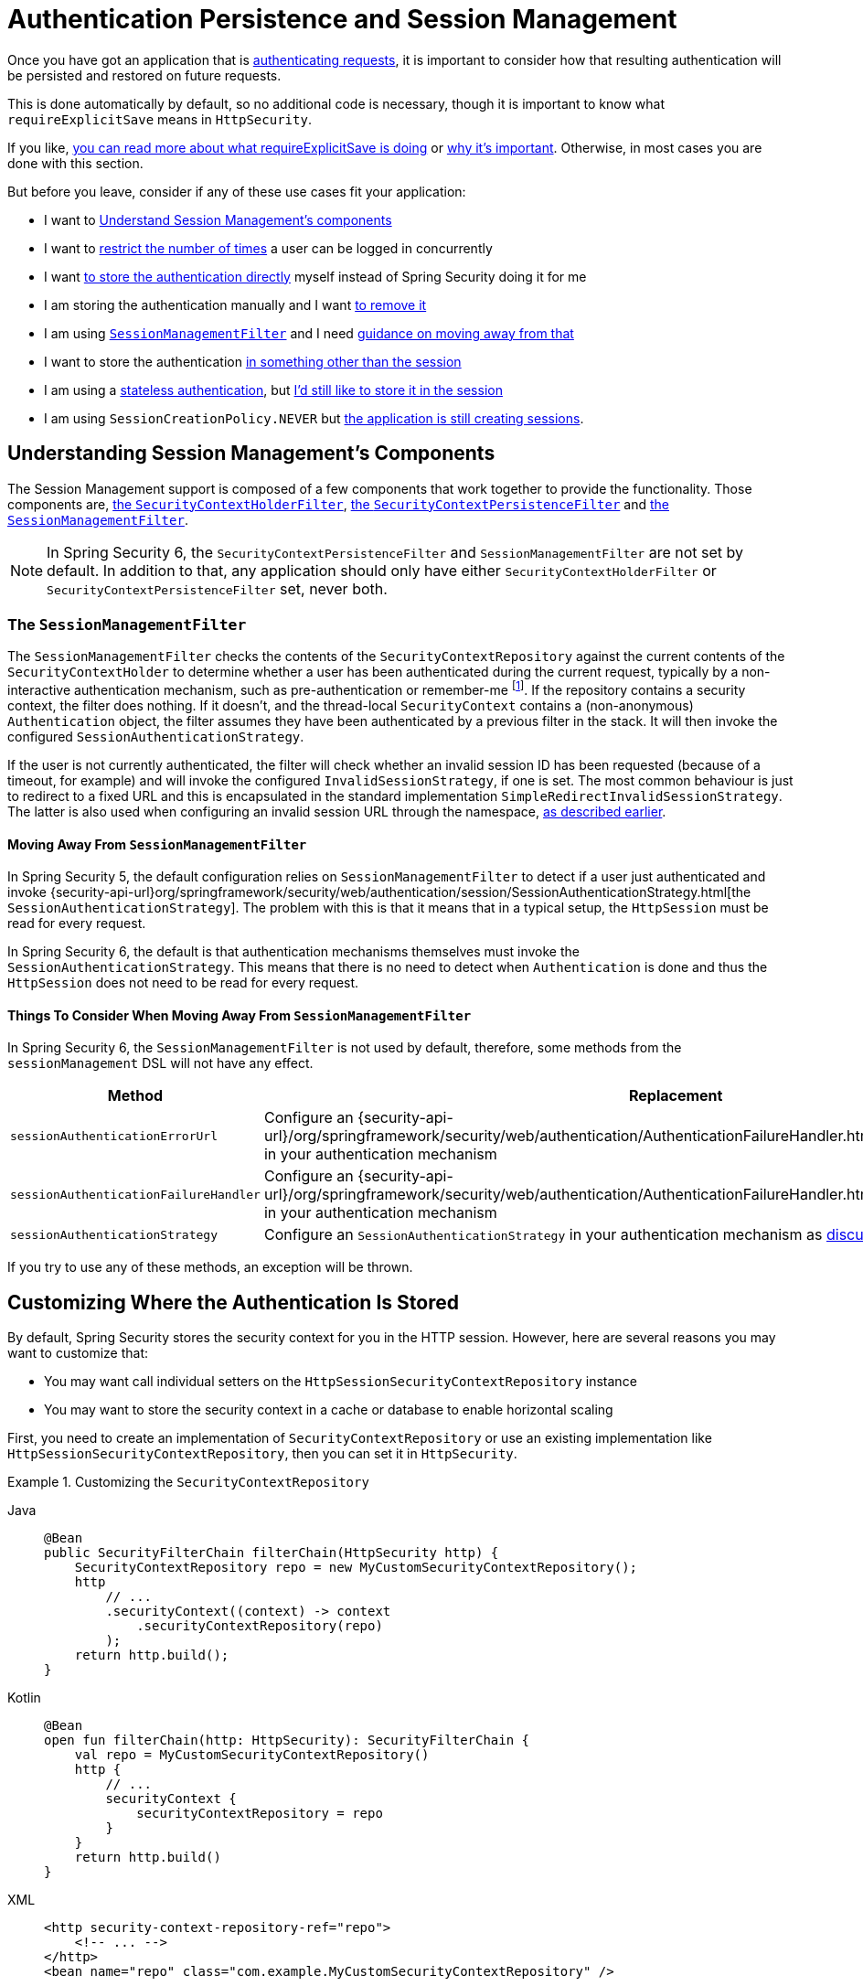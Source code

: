 [[session-mgmt]]
= Authentication Persistence and Session Management

Once you have got an application that is xref:servlet/authentication/index.adoc[authenticating requests], it is important to consider how that resulting authentication will be persisted and restored on future requests.

This is done automatically by default, so no additional code is necessary, though it is important to know what `requireExplicitSave` means in `HttpSecurity`.

If you like, <<how-it-works-requireexplicitsave,you can read more about what requireExplicitSave is doing>> or <<requireexplicitsave,why it's important>>. Otherwise, in most cases you are done with this section.

But before you leave, consider if any of these use cases fit your application:

* I want to <<understanding-session-management-components,Understand Session Management's components>>
* I want to <<ns-concurrent-sessions,restrict the number of times>> a user can be logged in concurrently
* I want <<store-authentication-manually,to store the authentication directly>> myself instead of Spring Security doing it for me
* I am storing the authentication manually and I want <<properly-clearing-authentication,to remove it>>
* I am using <<the-sessionmanagementfilter, `SessionManagementFilter`>> and I need <<moving-away-from-sessionmanagementfilter,guidance on moving away from that>>
* I want to store the authentication <<customizing-where-authentication-is-stored,in something other than the session>>
* I am using a <<stateless-authentication, stateless authentication>>, but <<storing-stateless-authentication-in-the-session,I'd still like to store it in the session>>
* I am using `SessionCreationPolicy.NEVER` but <<never-policy-session-still-created,the application is still creating sessions>>.


[[understanding-session-management-components]]
== Understanding Session Management's Components

The Session Management support is composed of a few components that work together to provide the functionality.
Those components are, xref:servlet/authentication/persistence.adoc#securitycontextholderfilter[the `SecurityContextHolderFilter`], xref:servlet/authentication/persistence.adoc#securitycontextpersistencefilter[the `SecurityContextPersistenceFilter`] and <<the-sessionmanagementfilter,the `SessionManagementFilter`>>.

[NOTE]
=====
In Spring Security 6, the `SecurityContextPersistenceFilter` and `SessionManagementFilter` are not set by default.
In addition to that, any application should only have either `SecurityContextHolderFilter` or `SecurityContextPersistenceFilter` set, never both.
=====

[[the-sessionmanagementfilter]]
=== The `SessionManagementFilter`

The `SessionManagementFilter` checks the contents of the `SecurityContextRepository` against the current contents of the `SecurityContextHolder` to determine whether a user has been authenticated during the current request, typically by a non-interactive authentication mechanism, such as pre-authentication or remember-me  footnote:[
Authentication by mechanisms which perform a redirect after authenticating (such as form-login) will not be detected by `SessionManagementFilter`, as the filter will not be invoked during the authenticating request.
Session-management functionality has to be handled separately in these cases.
].
If the repository contains a security context, the filter does nothing.
If it doesn't, and the thread-local `SecurityContext` contains a (non-anonymous) `Authentication` object, the filter assumes they have been authenticated by a previous filter in the stack.
It will then invoke the configured `SessionAuthenticationStrategy`.

If the user is not currently authenticated, the filter will check whether an invalid session ID has been requested (because of a timeout, for example) and will invoke the configured `InvalidSessionStrategy`, if one is set.
The most common behaviour is just to redirect to a fixed URL and this is encapsulated in the standard implementation `SimpleRedirectInvalidSessionStrategy`.
The latter is also used when configuring an invalid session URL through the namespace, <<session-mgmt,as described earlier>>.

[[moving-away-from-sessionmanagementfilter]]
==== Moving Away From `SessionManagementFilter`

In Spring Security 5, the default configuration relies on `SessionManagementFilter` to detect if a user just authenticated and invoke {security-api-url}org/springframework/security/web/authentication/session/SessionAuthenticationStrategy.html[the `SessionAuthenticationStrategy`].
The problem with this is that it means that in a typical setup, the `HttpSession` must be read for every request.

In Spring Security 6, the default is that authentication mechanisms themselves must invoke the `SessionAuthenticationStrategy`.
This means that there is no need to detect when `Authentication` is done and thus the `HttpSession` does not need to be read for every request.

==== Things To Consider When Moving Away From `SessionManagementFilter`

In Spring Security 6, the `SessionManagementFilter` is not used by default, therefore, some methods from the `sessionManagement` DSL will not have any effect.

|===
|Method |Replacement

|`sessionAuthenticationErrorUrl`
|Configure an {security-api-url}/org/springframework/security/web/authentication/AuthenticationFailureHandler.html[`AuthenticationFailureHandler`] in your authentication mechanism

|`sessionAuthenticationFailureHandler`
|Configure an {security-api-url}/org/springframework/security/web/authentication/AuthenticationFailureHandler.html[`AuthenticationFailureHandler`] in your authentication mechanism

|`sessionAuthenticationStrategy`
|Configure an `SessionAuthenticationStrategy` in your authentication mechanism as <<moving-away-from-sessionmanagementfilter,discussed above>>
|===

If you try to use any of these methods, an exception will be thrown.


[[customizing-where-authentication-is-stored]]
== Customizing Where the Authentication Is Stored

By default, Spring Security stores the security context for you in the HTTP session. However, here are several reasons you may want to customize that:

* You may want call individual setters on the `HttpSessionSecurityContextRepository` instance
* You may want to store the security context in a cache or database to enable horizontal scaling

First, you need to create an implementation of `SecurityContextRepository` or use an existing implementation like `HttpSessionSecurityContextRepository`, then you can set it in `HttpSecurity`.

[[customizing-the-securitycontextrepository]]
.Customizing the `SecurityContextRepository`
[tabs]
======
Java::
+
[source,java,role="primary"]
----
@Bean
public SecurityFilterChain filterChain(HttpSecurity http) {
    SecurityContextRepository repo = new MyCustomSecurityContextRepository();
    http
        // ...
        .securityContext((context) -> context
            .securityContextRepository(repo)
        );
    return http.build();
}
----

Kotlin::
+
[source,kotlin,role="secondary"]
----
@Bean
open fun filterChain(http: HttpSecurity): SecurityFilterChain {
    val repo = MyCustomSecurityContextRepository()
    http {
        // ...
        securityContext {
            securityContextRepository = repo
        }
    }
    return http.build()
}
----

XML::
+
[source,xml,role="secondary"]
----
<http security-context-repository-ref="repo">
    <!-- ... -->
</http>
<bean name="repo" class="com.example.MyCustomSecurityContextRepository" />
----
======

[NOTE]
====
The above configuration sets the `SecurityContextRepository` on the `SecurityContextHolderFilter` and **participating** authentication filters, like `UsernamePasswordAuthenticationFilter`.
To also set it in stateless filters, please see <<storing-stateless-authentication-in-the-session,how to customize the `SecurityContextRepository` for Stateless Authentication>>.
====

If you are using a custom authentication mechanism, you might want to <<store-authentication-manually,store the `Authentication` by yourself>>.

[[store-authentication-manually]]
=== Storing the `Authentication` manually

In some cases, for example, you might be authenticating a user manually instead of relying on Spring Security filters.
You can use a custom filters or a {spring-framework-reference-url}/web.html#mvc-controller[Spring MVC controller] endpoint to do that.
If you want to save the authentication between requests, in the `HttpSession`, for example, you have to do so:

[tabs]
======
Java::
+
[source,java,role="primary"]
----
private SecurityContextRepository securityContextRepository =
        new HttpSessionSecurityContextRepository(); <1>

@PostMapping("/login")
public void login(@RequestBody LoginRequest loginRequest, HttpServletRequest request, HttpServletResponse response) { <2>
    UsernamePasswordAuthenticationToken token = UsernamePasswordAuthenticationToken.unauthenticated(
        loginRequest.getUsername(), loginRequest.getPassword()); <3>
    Authentication authentication = authenticationManager.authenticate(token); <4>
    SecurityContext context = securityContextHolderStrategy.createEmptyContext();
    context.setAuthentication(authentication); <5>
    securityContextHolderStrategy.setContext(context);
    securityContextRepository.saveContext(context, request, response); <6>
}

class LoginRequest {

    private String username;
    private String password;

    // getters and setters
}
----
======

<1> Add the `SecurityContextRepository` to the controller
<2> Inject the `HttpServletRequest` and `HttpServletResponse` to be able to save the `SecurityContext`
<3> Create an unauthenticated `UsernamePasswordAuthenticationToken` using the provided credentials
<4> Call `AuthenticationManager#authenticate` to authenticate the user
<5> Create a `SecurityContext` and set the `Authentication` in it
<6> Save the `SecurityContext` in the `SecurityContextRepository`

And that's it.
If you are not sure what `securityContextHolderStrategy` is in the above example, you can read more about it in the <<use-securitycontextholderstrategy, Using `SecurityContextStrategy` section>>.

[[properly-clearing-authentication]]
=== Properly Clearing an Authentication

If you are using Spring Security's xref:servlet/authentication/logout.adoc[Logout Support] then it handles a lot of stuff for you including clearing and saving the context.
But, let's say you need to manually log users out of your app. In that case, you'll need to make sure you're clearing and saving the context properly.

Now, you might already be familiar with clearing the `SecurityContextHolder` by doing `SecurityContextHolderStrategy#clearContext()`.
That's great, but if your app requires an xref:migration/servlet/session-management.adoc#_require_explicit_saving_of_securitycontextrepository[explicit save of the context], simply clearing it isn't enough.
The reason is that it doesn't remove it from the `SecurityContextRepository`, which means the `SecurityContext` could still be available for the next requests, and we definitely don't want that.

To make sure the authentication is properly cleared and saved, you can invoke {security-api-url}/org/springframework/security/web/authentication/logout/SecurityContextLogoutHandler.html[the `SecurityContextLogoutHandler`] which does that for us, like so:

[tabs]
======
Java::
+
[source,java,role="primary"]
----
SecurityContextLogoutHandler handler = new SecurityContextLogoutHandler(); <1>
handler.logout(httpServletRequest, httpServletResponse, null); <2>
----
======

<1> Create a new instance of `SecurityContextLogoutHandler`
<2> Call the `logout` method passing in the `HttpServletRequest`, `HttpServletResponse` and a `null` authentication because it is not required for this handler.

It's important to remember that clearing and saving the context is just one piece of the logout process, therefore we recommend having Spring Security take care of it.

[[stateless-authentication]]
=== Configuring Persistence for Stateless Authentication

Sometimes there is no need to create and maintain a `HttpSession` for example, to persist the authentication across requests.
Some authentication mechanisms like xref:servlet/authentication/passwords/basic.adoc[HTTP Basic] are stateless and, therefore, re-authenticates the user on every request.

If you do not wish to create sessions, you can use `SessionCreationPolicy.STATELESS`, like so:

[tabs]
======
Java::
+
[source,java,role="primary"]
----
@Bean
public SecurityFilterChain filterChain(HttpSecurity http) {
    http
        // ...
        .sessionManagement((session) -> session
            .sessionCreationPolicy(SessionCreationPolicy.STATELESS)
        );
    return http.build();
}
----

Kotlin::
+
[source,kotlin,role="secondary"]
----
@Bean
open fun filterChain(http: HttpSecurity): SecurityFilterChain {
    http {
        // ...
        sessionManagement {
            sessionCreationPolicy = SessionCreationPolicy.STATELESS
        }
    }
    return http.build()
}
----

XML::
+
[source,xml,role="secondary"]
----
<http create-session="stateless">
    <!-- ... -->
</http>
----
======

The above configuration is <<customizing-where-authentication-is-stored, configuring the `SecurityContextRepository`>> to use a `NullSecurityContextRepository` and is also xref:servlet/architecture.adoc#requestcache-prevent-saved-request[preventing the request from being saved in the session].


[[never-policy-session-still-created]]
If you are using `SessionCreationPolicy.NEVER`, you might notice that the application is still creating a `HttpSession`.
In most cases, this happens because the xref:servlet/architecture.adoc#savedrequests[request is saved in the session] for the authenticated resource to re-request after authentication is successful.
To avoid that, please refer to xref:servlet/architecture.adoc#requestcache-prevent-saved-request[how to prevent the request of being saved] section.


[[storing-stateless-authentication-in-the-session]]
==== Storing Stateless Authentication in the Session

If, for some reason, you are using a stateless authentication mechanism, but you still want to store the authentication in the session you can use the `HttpSessionSecurityContextRepository` instead of the `NullSecurityContextRepository`.

For the xref:servlet/authentication/passwords/basic.adoc[HTTP Basic], you can add xref:servlet/configuration/java.adoc#post-processing-configured-objects[a `ObjectPostProcessor`] that changes the `SecurityContextRepository` used by the `BasicAuthenticationFilter`:

.Store HTTP Basic authentication in the `HttpSession`
[tabs]
======
Java::
+
[source,java,role="primary"]
----
@Bean
SecurityFilterChain web(HttpSecurity http) throws Exception {
    http
        // ...
        .httpBasic((basic) -> basic
            .addObjectPostProcessor(new ObjectPostProcessor<BasicAuthenticationFilter>() {
                @Override
                public <O extends BasicAuthenticationFilter> O postProcess(O filter) {
                    filter.setSecurityContextRepository(new HttpSessionSecurityContextRepository());
                    return filter;
                }
            })
        );

    return http.build();
}
----
======

The above also applies to others authentication mechanisms, like xref:servlet/oauth2/resource-server/index.adoc[Bearer Token Authentication].


[[requireexplicitsave]]
== Understanding Require Explicit Save

In Spring Security 5, the default behavior is for the xref:servlet/authentication/architecture.adoc#servlet-authentication-securitycontext[`SecurityContext`] to automatically be saved to the xref:servlet/authentication/persistence.adoc#securitycontextrepository[`SecurityContextRepository`] using the <<securitycontextpersistencefilter, `SecurityContextPersistenceFilter`>>.
Saving must be done just prior to the `HttpServletResponse` being committed and just before `SecurityContextPersistenceFilter`.
Unfortunately, automatic persistence of the `SecurityContext` can surprise users when it is done prior to the request completing (i.e. just prior to committing the `HttpServletResponse`).
It also is complex to keep track of the state to determine if a save is necessary causing unnecessary writes to the `SecurityContextRepository` (i.e. `HttpSession`) at times.

For these reasons, the `SecurityContextPersistenceFilter` has been deprecated to be replaced with the `SecurityContextHolderFilter`.
In Spring Security 6, the default behavior is that xref:servlet/authentication/persistence.adoc#securitycontextholderfilter[the `SecurityContextHolderFilter`] will only read the `SecurityContext` from  `SecurityContextRepository` and populate it in the `SecurityContextHolder`.
Users now must explicitly save the `SecurityContext` with the `SecurityContextRepository` if they want the `SecurityContext` to persist between requests.
This removes ambiguity and improves performance by only requiring writing to the `SecurityContextRepository` (i.e. `HttpSession`) when it is necessary.

[[how-it-works-requireexplicitsave]]
=== How it works

In summary, when `requireExplicitSave` is `true`, Spring Security sets up xref:servlet/authentication/persistence.adoc#securitycontextholderfilter[the `SecurityContextHolderFilter`] instead of xref:servlet/authentication/persistence.adoc#securitycontextpersistencefilter[the `SecurityContextPersistenceFilter`]


[[ns-concurrent-sessions]]
== Configuring Concurrent Session Control
If you wish to place constraints on a single user's ability to log in to your application, Spring Security supports this out of the box with the following simple additions.
First, you need to add the following listener to your configuration to keep Spring Security updated about session lifecycle events:

[tabs]
======
Java::
+
[source,java,role="primary"]
----
@Bean
public HttpSessionEventPublisher httpSessionEventPublisher() {
    return new HttpSessionEventPublisher();
}
----

Kotlin::
+
[source,kotlin,role="secondary"]
----
@Bean
open fun httpSessionEventPublisher(): HttpSessionEventPublisher {
    return HttpSessionEventPublisher()
}
----

web.xml::
+
[source,xml,role="secondary"]
----
<listener>
<listener-class>
    org.springframework.security.web.session.HttpSessionEventPublisher
</listener-class>
</listener>
----
======

Then add the following lines to your security configuration:

[tabs]
======
Java::
+
[source,java,role="primary"]
----
@Bean
public SecurityFilterChain filterChain(HttpSecurity http) {
    http
        .sessionManagement(session -> session
            .maximumSessions(1)
        );
    return http.build();
}
----

Kotlin::
+
[source,kotlin,role="secondary"]
----
@Bean
open fun filterChain(http: HttpSecurity): SecurityFilterChain {
    http {
        sessionManagement {
            sessionConcurrency {
                maximumSessions = 1
            }
        }
    }
    return http.build()
}
----

XML::
+
[source,xml,role="secondary"]
----
<http>
...
<session-management>
    <concurrency-control max-sessions="1" />
</session-management>
</http>
----
======


This will prevent a user from logging in multiple times - a second login will cause the first to be invalidated.

Using Spring Boot, you can test the above configuration scenario the following way:

[tabs]
======
Java::
+
[source,java,role="primary"]
----
@SpringBootTest(webEnvironment = SpringBootTest.WebEnvironment.RANDOM_PORT)
@AutoConfigureMockMvc
public class MaximumSessionsTests {

    @Autowired
    private MockMvc mvc;

    @Test
    void loginOnSecondLoginThenFirstSessionTerminated() throws Exception {
        MvcResult mvcResult = this.mvc.perform(formLogin())
                .andExpect(authenticated())
                .andReturn();

        MockHttpSession firstLoginSession = (MockHttpSession) mvcResult.getRequest().getSession();

        this.mvc.perform(get("/").session(firstLoginSession))
                .andExpect(authenticated());

        this.mvc.perform(formLogin()).andExpect(authenticated());

        // first session is terminated by second login
        this.mvc.perform(get("/").session(firstLoginSession))
                .andExpect(unauthenticated());
    }

}
----
======

You can try it using the {gh-samples-url}/servlet/spring-boot/java/session-management/maximum-sessions[Maximum Sessions sample].

It is also common that you would prefer to prevent a second login, in which case you can use:

[tabs]
======
Java::
+
[source,java,role="primary"]
----
@Bean
public SecurityFilterChain filterChain(HttpSecurity http) {
    http
        .sessionManagement(session -> session
            .maximumSessions(1)
            .maxSessionsPreventsLogin(true)
        );
    return http.build();
}
----

Kotlin::
+
[source,kotlin,role="secondary"]
----
@Bean
open fun filterChain(http: HttpSecurity): SecurityFilterChain {
    http {
        sessionManagement {
            sessionConcurrency {
                maximumSessions = 1
                maxSessionsPreventsLogin = true
            }
        }
    }
    return http.build()
}
----

XML::
+
[source,xml,role="secondary"]
----
<http>
<session-management>
    <concurrency-control max-sessions="1" error-if-maximum-exceeded="true" />
</session-management>
</http>
----
======


The second login will then be rejected.
By "rejected", we mean that the user will be sent to the `authentication-failure-url` if form-based login is being used.
If the second authentication takes place through another non-interactive mechanism, such as "remember-me", an "unauthorized" (401) error will be sent to the client.
If instead you want to use an error page, you can add the attribute `session-authentication-error-url` to the `session-management` element.

Using Spring Boot, you can test the above configuration the following way:

[tabs]
======
Java::
+
[source,java,role="primary"]
----
@SpringBootTest(webEnvironment = SpringBootTest.WebEnvironment.RANDOM_PORT)
@AutoConfigureMockMvc
public class MaximumSessionsPreventLoginTests {

    @Autowired
    private MockMvc mvc;

    @Test
    void loginOnSecondLoginThenPreventLogin() throws Exception {
        MvcResult mvcResult = this.mvc.perform(formLogin())
                .andExpect(authenticated())
                .andReturn();

        MockHttpSession firstLoginSession = (MockHttpSession) mvcResult.getRequest().getSession();

        this.mvc.perform(get("/").session(firstLoginSession))
                .andExpect(authenticated());

        // second login is prevented
        this.mvc.perform(formLogin()).andExpect(unauthenticated());

        // first session is still valid
        this.mvc.perform(get("/").session(firstLoginSession))
                .andExpect(authenticated());
    }

}
----
======

If you are using a customized authentication filter for form-based login, then you have to configure concurrent session control support explicitly.
You can try it using the {gh-samples-url}/servlet/spring-boot/java/session-management/maximum-sessions-prevent-login[Maximum Sessions Prevent Login sample].

== Detecting Timeouts

Sessions expire on their own, and there is nothing that needs to be done to ensure that a security context gets removed.
That said, Spring Security can detect when a session has expired and take specific actions that you indicate.
For example, you may want to redirect to a specific endpoint when a user makes a request with an already-expired session.
This is achieved through the `invalidSessionUrl` in `HttpSecurity`:

[tabs]
======
Java::
+
[source,java,role="primary"]
----
@Bean
public SecurityFilterChain filterChain(HttpSecurity http) {
    http
        .sessionManagement(session -> session
            .invalidSessionUrl("/invalidSession")
        );
    return http.build();
}
----

Kotlin::
+
[source,kotlin,role="secondary"]
----
@Bean
open fun filterChain(http: HttpSecurity): SecurityFilterChain {
    http {
        sessionManagement {
            invalidSessionUrl = "/invalidSession"
        }
    }
    return http.build()
}
----

XML::
+
[source,xml,role="secondary"]
----
<http>
...
<session-management invalid-session-url="/invalidSession" />
</http>
----
======

Note that if you use this mechanism to detect session timeouts, it may falsely report an error if the user logs out and then logs back in without closing the browser.
This is because the session cookie is not cleared when you invalidate the session and will be resubmitted even if the user has logged out.
If that is your case, you might want to <<clearing-session-cookie-on-logout,configure logout to clear the session cookie>>.

=== Customizing the Invalid Session Strategy

The `invalidSessionUrl` is a convenience method for setting the `InvalidSessionStrategy` using the {security-api-url}/org/springframework/security/web/session/SimpleRedirectInvalidSessionStrategy.html[`SimpleRedirectInvalidSessionStrategy` implementation].
If you want to customize the behavior, you can implement the {security-api-url}/org/springframework/security/web/session/InvalidSessionStrategy.html[`InvalidSessionStrategy`] interface and configure it using the `invalidSessionStrategy` method:

[tabs]
======
Java::
+
[source,java,role="primary"]
----
@Bean
public SecurityFilterChain filterChain(HttpSecurity http) {
    http
        .sessionManagement(session -> session
            .invalidSessionStrategy(new MyCustomInvalidSessionStrategy())
        );
    return http.build();
}
----

Kotlin::
+
[source,kotlin,role="secondary"]
----
@Bean
open fun filterChain(http: HttpSecurity): SecurityFilterChain {
    http {
        sessionManagement {
            invalidSessionStrategy = MyCustomInvalidSessionStrategy()
        }
    }
    return http.build()
}
----

XML::
+
[source,xml,role="secondary"]
----
<http>
...
<session-management invalid-session-strategy-ref="myCustomInvalidSessionStrategy" />
<bean name="myCustomInvalidSessionStrategy" class="com.example.MyCustomInvalidSessionStrategy" />
</http>
----
======

[[clearing-session-cookie-on-logout]]
== Clearing Session Cookies on Logout

You can explicitly delete the JSESSIONID cookie on logging out, for example by using the https://w3c.github.io/webappsec-clear-site-data/[`Clear-Site-Data` header] in the logout handler:

[tabs]
======
Java::
+
[source,java,role="primary"]
----
@Bean
public SecurityFilterChain filterChain(HttpSecurity http) {
    http
        .logout((logout) -> logout
            .addLogoutHandler(new HeaderWriterLogoutHandler(new ClearSiteDataHeaderWriter(COOKIES)))
        );
    return http.build();
}
----

Kotlin::
+
[source,kotlin,role="secondary"]
----
@Bean
open fun filterChain(http: HttpSecurity): SecurityFilterChain {
    http {
        logout {
            addLogoutHandler(HeaderWriterLogoutHandler(ClearSiteDataHeaderWriter(COOKIES)))
        }
    }
    return http.build()
}
----

XML::
+
[source,xml,role="secondary"]
----
<http>
<logout success-handler-ref="clearSiteDataHandler" />
<b:bean id="clearSiteDataHandler" class="org.springframework.security.web.authentication.logout.HeaderWriterLogoutHandler">
    <b:constructor-arg>
        <b:bean class="org.springframework.security.web.header.writers.ClearSiteDataHeaderWriter">
            <b:constructor-arg>
                <b:list>
                    <b:value>COOKIES</b:value>
                </b:list>
            </b:constructor-arg>
        </b:bean>
    </b:constructor-arg>
</b:bean>
</http>
----
======

This has the advantage of being container agnostic and will work with any container that supports the `Clear-Site-Data` header.

As an alternative, you can also use the following syntax in the logout handler:

[tabs]
======
Java::
+
[source,java,role="primary"]
----
@Bean
public SecurityFilterChain filterChain(HttpSecurity http) {
    http
        .logout(logout -> logout
            .deleteCookies("JSESSIONID")
        );
    return http.build();
}
----

Kotlin::
+
[source,kotlin,role="secondary"]
----
@Bean
open fun filterChain(http: HttpSecurity): SecurityFilterChain {
    http {
        logout {
            deleteCookies("JSESSIONID")
        }
    }
    return http.build()
}
----

XML::
+
[source,xml,role="secondary"]
----
<http>
  <logout delete-cookies="JSESSIONID" />
</http>
----
======

Unfortunately, this cannot be guaranteed to work with every servlet container, so you need to test it in your environment.

[NOTE]
=====
If you run your application behind a proxy, you may also be able to remove the session cookie by configuring the proxy server.
For example, by using Apache HTTPD's `mod_headers`, the following directive deletes the `JSESSIONID` cookie by expiring it in the response to a logout request (assuming the application is deployed under the `/tutorial` path):
=====

[source,xml]
----
<LocationMatch "/tutorial/logout">
Header always set Set-Cookie "JSESSIONID=;Path=/tutorial;Expires=Thu, 01 Jan 1970 00:00:00 GMT"
</LocationMatch>
----

More details on the xref:servlet/exploits/headers.adoc#servlet-headers-clear-site-data[Clear Site Data] and xref:servlet/authentication/logout.adoc[Logout sections].



[[ns-session-fixation]]
== Understanding Session Fixation Attack Protection

https://en.wikipedia.org/wiki/Session_fixation[Session fixation] attacks are a potential risk where it is possible for a malicious attacker to create a session by accessing a site, then persuade another user to log in with the same session (by sending them a link containing the session identifier as a parameter, for example).
Spring Security protects against this automatically by creating a new session or otherwise changing the session ID when a user logs in.

=== Configuring Session Fixation Protection

You can control the strategy for Session Fixation Protection by choosing between three recommended options:

* `changeSessionId` - Do not create a new session.
Instead, use the session fixation protection provided by the Servlet container (`HttpServletRequest#changeSessionId()`).
This option is only available in Servlet 3.1 (Java EE 7) and newer containers.
Specifying it in older containers will result in an exception.
This is the default in Servlet 3.1 and newer containers.

* `newSession` - Create a new "clean" session, without copying the existing session data (Spring Security-related attributes will still be copied).

* `migrateSession` - Create a new session and copy all existing session attributes to the new session.
This is the default in Servlet 3.0 or older containers.

You can configure the session fixation protection by doing:

[tabs]
======
Java::
+
[source,java,role="primary"]
----
@Bean
public SecurityFilterChain filterChain(HttpSecurity http) {
    http
        .sessionManagement((session) - session
            .sessionFixation((sessionFixation) -> sessionFixation
                .newSession()
            )
        );
    return http.build();
}
----

Kotlin::
+
[source,kotlin,role="secondary"]
----
@Bean
open fun filterChain(http: HttpSecurity): SecurityFilterChain {
    http {
        sessionManagement {
            sessionFixation {
                newSession()
            }
        }
    }
    return http.build()
}
----

XML::
+
[source,xml,role="secondary"]
----
<http>
  <session-management session-fixation-protection="newSession" />
</http>
----
======

When session fixation protection occurs, it results in a `SessionFixationProtectionEvent` being published in the application context.
If you use `changeSessionId`, this protection will __also__ result in any  ``jakarta.servlet.http.HttpSessionIdListener``s being notified, so use caution if your code listens for both events.

You can also set the session fixation protection to `none` to disable it, but this is not recommended as it leaves your application vulnerable.



[[use-securitycontextholderstrategy]]
== Using `SecurityContextHolderStrategy`

Consider the following block of code:

[tabs]
======
Java::
+
[source,java,role="primary"]
----
UsernamePasswordAuthenticationToken token = new UsernamePasswordAuthenticationToken(
        loginRequest.getUsername(), loginRequest.getPassword());
Authentication authentication = this.authenticationManager.authenticate(token);
// ...
SecurityContext context = SecurityContextHolder.createEmptyContext(); <1>
context.setAuthentication(authentication); <2>
SecurityContextHolder.setContext(context); <3>
----
======

1. Creates an empty `SecurityContext` instance by accessing the `SecurityContextHolder` statically.
2. Sets the `Authentication` object in the `SecurityContext` instance.
3. Sets the `SecurityContext` instance in the `SecurityContextHolder` statically.

While the above code works fine, it can produce some undesired effects: when components access the `SecurityContext` statically through `SecurityContextHolder`, this can create race conditions when there are multiple application contexts that want to specify the `SecurityContextHolderStrategy`.
This is because in `SecurityContextHolder` there is one strategy per classloader instead of one per application context.

To address this, components can wire `SecurityContextHolderStrategy` from the application context.
By default, they will still look up the strategy from `SecurityContextHolder`.

These changes are largely internal, but they present the opportunity for applications to autowire the `SecurityContextHolderStrategy` instead of accessing the `SecurityContext` statically.
To do so, you should change the code to the following:

[tabs]
======
Java::
+
[source,java,role="primary"]
----
public class SomeClass {

    private final SecurityContextHolderStrategy securityContextHolderStrategy = SecurityContextHolder.getContextHolderStrategy();

    public void someMethod() {
        UsernamePasswordAuthenticationToken token = UsernamePasswordAuthenticationToken.unauthenticated(
                loginRequest.getUsername(), loginRequest.getPassword());
        Authentication authentication = this.authenticationManager.authenticate(token);
        // ...
        SecurityContext context = this.securityContextHolderStrategy.createEmptyContext(); <1>
        context.setAuthentication(authentication); <2>
        this.securityContextHolderStrategy.setContext(context); <3>
    }

}
----
======

1. Creates an empty `SecurityContext` instance using the configured `SecurityContextHolderStrategy`.
2. Sets the `Authentication` object in the `SecurityContext` instance.
3. Sets the `SecurityContext` instance in the `SecurityContextHolderStrategy`.


[[session-mgmt-force-session-creation]]
== Forcing Eager Session Creation

At times, it can be valuable to eagerly create sessions.
This can be done by using the {security-api-url}org/springframework/security/web/session/ForceEagerSessionCreationFilter.html[`ForceEagerSessionCreationFilter`] which can be configured using:

[tabs]
======
Java::
+
[source,java,role="primary"]
----
@Bean
public SecurityFilterChain filterChain(HttpSecurity http) {
    http
        .sessionManagement(session -> session
            .sessionCreationPolicy(SessionCreationPolicy.ALWAYS)
        );
    return http.build();
}
----

Kotlin::
+
[source,kotlin,role="secondary"]
----
@Bean
open fun filterChain(http: HttpSecurity): SecurityFilterChain {
    http {
        sessionManagement {
            sessionCreationPolicy = SessionCreationPolicy.ALWAYS
        }
    }
    return http.build()
}
----

XML::
+
[source,xml,role="secondary"]
----
<http create-session="ALWAYS">

</http>
----
======



== What to read next

- Clustered sessions with https://docs.spring.io/spring-session/reference/index.html[Spring Session]
